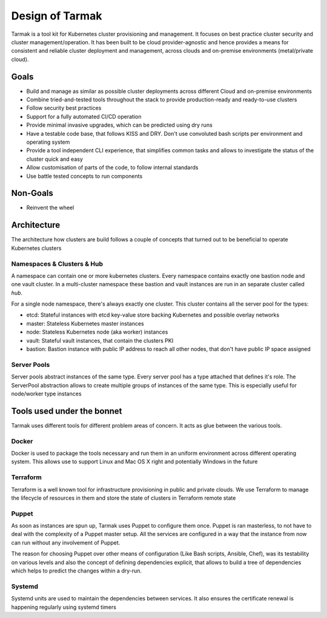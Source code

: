 .. _design:

Design of Tarmak
================

Tarmak is a tool kit for Kubernetes cluster provisioning and management. It
focuses on best practice cluster security and cluster management/operation. It
has been built to be cloud provider-agnostic and hence provides a means for
consistent and reliable cluster deployment and management, across clouds and
on-premise environments (metal/private cloud).

Goals
-----

* Build and manage as similar as possible cluster deployments across different
  Cloud and on-premise environments

* Combine tried-and-tested tools throughout the stack to provide
  production-ready and ready-to-use clusters

* Follow security best practices

* Support for a fully automated CI/CD operation

* Provide minimal invasive upgrades, which can be predicted using dry runs

* Have a testable code base, that follows KISS and DRY. Don't use convoluted
  bash scripts per environment and operating system

* Provide a tool independent CLI experience, that simplifies common tasks and
  allows to investigate the status of the cluster quick and easy

* Allow customisation of parts of the code, to follow internal standards

* Use battle tested concepts to run components

Non-Goals
---------

* Reinvent the wheel

Architecture
---------------------

The architecture how clusters are build follows a couple of concepts that
turned out to be beneficial to operate Kubernetes clusters

Namespaces & Clusters & Hub
***************************

A namespace can contain one or more kubernetes clusters. Every namespace
contains exactly one bastion node and one vault cluster. In a multi-cluster
namespace these bastion and vault instances are run in an separate cluster
called  `hub`.

For a single node namespace, there's always exactly one cluster. This cluster contains all the server pool for the types:

* etcd: Stateful instances with etcd key-value store backing Kubernetes and possible overlay networks
* master: Stateless Kubernetes master instances
* node: Stateless Kubernetes node (aka worker) instances
* vault: Stateful vault instances, that contain the clusters PKI
* bastion: Bastion instance with public IP address to reach all other nodes, that don't have public IP space assigned

Server Pools
************

Server pools abstract instances of the same type. Every server pool has a type
attached that defines it's role. The ServerPool abstraction allows to create
multiple groups of instances of the same type. This is especially useful for
node/worker type instances

Tools used under the bonnet
---------------------------

Tarmak uses different tools for different problem areas of concern. It acts as
glue between the various tools.

Docker
******

Docker is used to package the tools necessary and run them in an uniform
environment across different operating system. This allows use to support Linux
and Mac OS X right and potentially Windows in the future

Terraform
*********

Terraform is a well known tool for infrastructure provisioning in public and
private clouds. We use Terraform to manage the lifecycle of resources in them
and store the state of clusters in Terraform remote state

Puppet
******

As soon as instances are spun up, Tarmak uses Puppet to configure them once.
Puppet is ran masterless, to not have to deal with the complexity of a Puppet
master setup. All the services are configured in a way that the instance from
now can run without any involvement of Puppet.

The reason for choosing Puppet over other means of configuration (Like Bash
scripts, Ansible, Chef), was its testability on various levels and also the
concept of defining dependencies explicit, that allows to build a tree of
dependencies which helps to predict the changes within a dry-run.

Systemd
*******

Systemd units are used to maintain the dependencies between services. It also
ensures the certificate renewal is happening regularly using systemd timers
